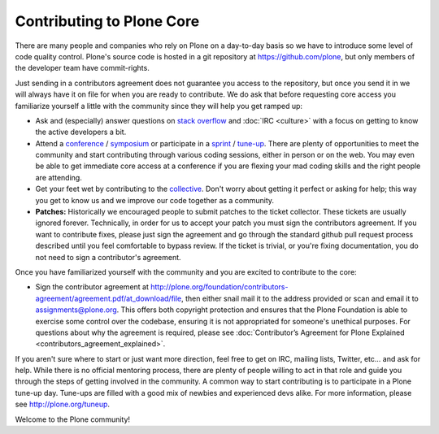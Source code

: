 Contributing to Plone Core
==========================

There are many people and companies who rely on Plone on a day-to-day basis so we have to introduce some level of code quality control. Plone's source code is hosted in a git repository at  https://github.com/plone, but only members of the developer team have commit-rights. 

Just sending in a contributors agreement does not guarantee you access to the repository, but once you send it in we will always have it on file for when you are ready to contribute. We do ask that before requesting core access you familiarize yourself a little with the community since they will help you get ramped up:

* Ask and (especially) answer questions on `stack overflow <http://stackoverflow.com/>`_ and :doc:`IRC <culture>` with a focus on getting to know the active developers a bit. 

* Attend a `conference <http://plone.org/events/conferences>`_ / `symposium <http://plone.org/events/regional>`_ or participate in a `sprint <http://plone.org/events/sprints>`_ / `tune-up <http://plone.org/events/plone-tuneups>`_. There are plenty of opportunities to meet the community and start contributing through various coding sessions, either in person or on the web. You may even be able to get immediate core access at a conference if you are flexing your mad coding skills and the right people are attending.

* Get your feet wet by contributing to the `collective <http://collective.github.com/>`_. Don't worry about getting it perfect or asking for help; this way you get to know us and we improve our code together as a community. 

* **Patches:** Historically we encouraged people to submit patches to the ticket collector. These tickets are usually ignored forever. Technically, in order for us to accept your patch you must sign the contributors agreement. If you want to contribute fixes, please just sign the agreement and go through the standard github pull request process described until you feel comfortable to bypass review. If the ticket is trivial, or you're fixing documentation, you do not need to sign a contributor's agreement.

Once you have familiarized yourself with the community and you are excited to contribute to the core:

* Sign the contributor agreement at http://plone.org/foundation/contributors-agreement/agreement.pdf/at_download/file, then either snail mail it to the address provided or scan and email it to assignments@plone.org. This offers both copyright protection and ensures that the Plone Foundation is able to exercise some control over the codebase, ensuring it is not appropriated for someone's unethical purposes. For questions about why the agreement is required, please see :doc:`Contributor’s Agreement for Plone Explained <contributors_agreement_explained>`. 

If you aren't sure where to start or just want more direction, feel free to get on IRC, mailing lists, Twitter, etc... and ask for help. While there is no official mentoring process, there are plenty of people willing to act in that role and guide you through the steps of getting involved in the community. A common way to start contributing is to participate in a Plone tune-up day. Tune-ups are filled with a good mix of newbies and experienced devs alike. For more information, please see  http://plone.org/tuneup.

Welcome to the Plone community!
